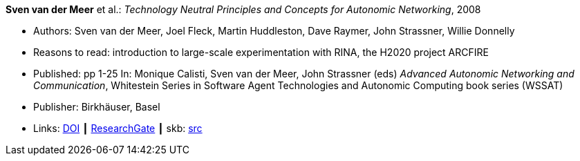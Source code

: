 *Sven van der Meer* et al.: _Technology Neutral Principles and Concepts for Autonomic Networking_, 2008

* Authors: Sven van der Meer, Joel Fleck, Martin Huddleston, Dave Raymer, John Strassner, Willie Donnelly
* Reasons to read: introduction to large-scale experimentation with RINA, the H2020 project ARCFIRE
* Published: pp 1-25 In: Monique Calisti, Sven van der Meer, John Strassner (eds) _Advanced Autonomic Networking and Communication_, Whitestein Series in Software Agent Technologies and Autonomic Computing book series (WSSAT)
* Publisher: Birkhäuser, Basel
* Links:
       link:https://doi.org/10.1007/978-3-7643-8569-9_1[DOI]
    ┃ link:https://www.researchgate.net/publication/227204231_Technology_Neutral_Principles_and_Concepts_for_Autonomic_Networking[ResearchGate]
    ┃ skb: link:https://github.com/vdmeer/skb/tree/master/library/inbook/2000/vandermeer-aanc-2008.adoc[src]
ifdef::local[]
    ┃ link:/library/inbook/2000/vandermeer-aanc-2008.pdf[PDF] ┃
    ┃ link:/library/inbook/2000/vandermeer-aanc-2008.7z[7z]
endif::[]


